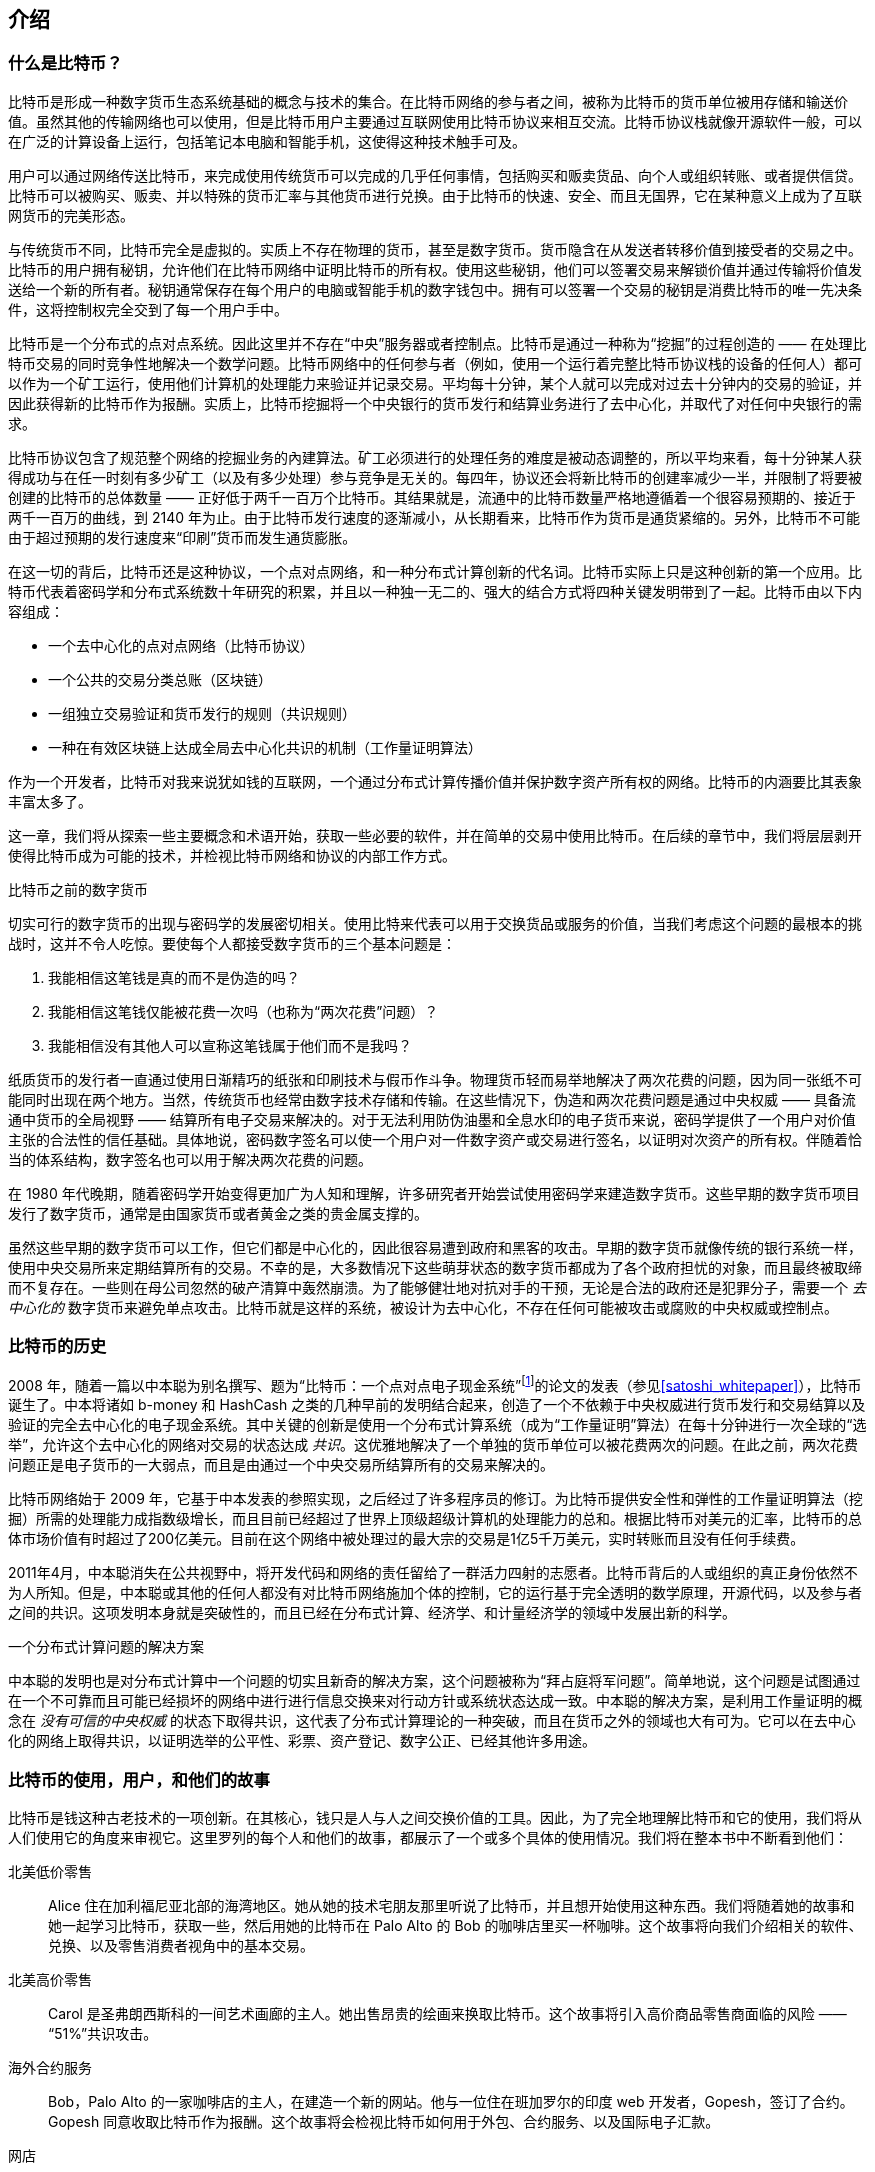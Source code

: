 [role="pagenumrestart"]
[[ch01_intro_what_is_bitcoin]]
== 介绍

=== 什么是比特币？

((("bitcoin", "defined", id="GSdefine01")))比特币是形成一种数字货币生态系统基础的概念与技术的集合。在比特币网络的参与者之间，被称为比特币的货币单位被用存储和输送价值。虽然其他的传输网络也可以使用，但是比特币用户主要通过互联网使用比特币协议来相互交流。比特币协议栈就像开源软件一般，可以在广泛的计算设备上运行，包括笔记本电脑和智能手机，这使得这种技术触手可及。

用户可以通过网络传送比特币，来完成使用传统货币可以完成的几乎任何事情，包括购买和贩卖货品、向个人或组织转账、或者提供信贷。比特币可以被购买、贩卖、并以特殊的货币汇率与其他货币进行兑换。由于比特币的快速、安全、而且无国界，它在某种意义上成为了互联网货币的完美形态。

与传统货币不同，比特币完全是虚拟的。实质上不存在物理的货币，甚至是数字货币。货币隐含在从发送者转移价值到接受者的交易之中。比特币的用户拥有秘钥，允许他们在比特币网络中证明比特币的所有权。使用这些秘钥，他们可以签署交易来解锁价值并通过传输将价值发送给一个新的所有者。秘钥通常保存在每个用户的电脑或智能手机的数字钱包中。拥有可以签署一个交易的秘钥是消费比特币的唯一先决条件，这将控制权完全交到了每一个用户手中。

比特币是一个分布式的点对点系统。因此这里并不存在“中央”服务器或者控制点。比特币是通过一种称为“挖掘”的过程创造的 —— 在处理比特币交易的同时竞争性地解决一个数学问题。比特币网络中的任何参与者（例如，使用一个运行着完整比特币协议栈的设备的任何人）都可以作为一个矿工运行，使用他们计算机的处理能力来验证并记录交易。平均每十分钟，某个人就可以完成对过去十分钟内的交易的验证，并因此获得新的比特币作为报酬。实质上，比特币挖掘将一个中央银行的货币发行和结算业务进行了去中心化，并取代了对任何中央银行的需求。

比特币协议包含了规范整个网络的挖掘业务的內建算法。矿工必须进行的处理任务的难度是被动态调整的，所以平均来看，每十分钟某人获得成功与在任一时刻有多少矿工（以及有多少处理）参与竞争是无关的。每四年，协议还会将新比特币的创建率减少一半，并限制了将要被创建的比特币的总体数量 —— 正好低于两千一百万个比特币。其结果就是，流通中的比特币数量严格地遵循着一个很容易预期的、接近于两千一百万的曲线，到 2140 年为止。由于比特币发行速度的逐渐减小，从长期看来，比特币作为货币是通货紧缩的。另外，比特币不可能由于超过预期的发行速度来“印刷”货币而发生通货膨胀。

在这一切的背后，比特币还是这种协议，一个点对点网络，和一种分布式计算创新的代名词。比特币实际上只是这种创新的第一个应用。比特币代表着密码学和分布式系统数十年研究的积累，并且以一种独一无二的、强大的结合方式将四种关键发明带到了一起。比特币由以下内容组成：

* 一个去中心化的点对点网络（比特币协议）
* 一个公共的交易分类总账（区块链）
* ((("mining and consensus", "consensus rules", "satisfying")))一组独立交易验证和货币发行的规则（共识规则）
* 一种在有效区块链上达成全局去中心化共识的机制（工作量证明算法）

作为一个开发者，比特币对我来说犹如钱的互联网，一个通过分布式计算传播价值并保护数字资产所有权的网络。比特币的内涵要比其表象丰富太多了。

这一章，我们将从探索一些主要概念和术语开始，获取一些必要的软件，并在简单的交易中使用比特币。在后续的章节中，我们将层层剥开使得比特币成为可能的技术，并检视比特币网络和协议的内部工作方式。((("", startref="GSdefine01")))

[role="pagebreak-before less_space"]
.比特币之前的数字货币
****

((("digital currencies", "prior to bitcoin")))切实可行的数字货币的出现与密码学的发展密切相关。使用比特来代表可以用于交换货品或服务的价值，当我们考虑这个问题的最根本的挑战时，这并不令人吃惊。要使每个人都接受数字货币的三个基本问题是：

1.     我能相信这笔钱是真的而不是伪造的吗？
2.     我能相信这笔钱仅能被花费一次吗（也称为“两次花费”问题）？
3.     我能相信没有其他人可以宣称这笔钱属于他们而不是我吗？
 
纸质货币的发行者一直通过使用日渐精巧的纸张和印刷技术与假币作斗争。物理货币轻而易举地解决了两次花费的问题，因为同一张纸不可能同时出现在两个地方。当然，传统货币也经常由数字技术存储和传输。在这些情况下，伪造和两次花费问题是通过中央权威 —— 具备流通中货币的全局视野 —— 结算所有电子交易来解决的。对于无法利用防伪油墨和全息水印的电子货币来说，密码学提供了一个用户对价值主张的合法性的信任基础。具体地说，密码数字签名可以使一个用户对一件数字资产或交易进行签名，以证明对次资产的所有权。伴随着恰当的体系结构，数字签名也可以用于解决两次花费的问题。

在 1980 年代晚期，随着密码学开始变得更加广为人知和理解，许多研究者开始尝试使用密码学来建造数字货币。这些早期的数字货币项目发行了数字货币，通常是由国家货币或者黄金之类的贵金属支撑的。

((("decentralized systems", "vs. centralized", secondary-sortas="centralized")))虽然这些早期的数字货币可以工作，但它们都是中心化的，因此很容易遭到政府和黑客的攻击。早期的数字货币就像传统的银行系统一样，使用中央交易所来定期结算所有的交易。不幸的是，大多数情况下这些萌芽状态的数字货币都成为了各个政府担忧的对象，而且最终被取缔而不复存在。一些则在母公司忽然的破产清算中轰然崩溃。为了能够健壮地对抗对手的干预，无论是合法的政府还是犯罪分子，需要一个 _去中心化的_ 数字货币来避免单点攻击。比特币就是这样的系统，被设计为去中心化，不存在任何可能被攻击或腐败的中央权威或控制点。

****

=== 比特币的历史

((("Nakamoto, Satoshi")))((("distributed computing")))((("bitcoin", "history of")))2008 年，随着一篇以中本聪为别名撰写、题为“比特币：一个点对点电子现金系统”footnote:["Bitcoin: A Peer-to-Peer Electronic Cash System," Satoshi Nakamoto (https://bitcoin.org/bitcoin.pdf).]的论文的发表（参见<<satoshi_whitepaper>>），比特币诞生了。中本将诸如 b-money 和 HashCash 之类的几种早前的发明结合起来，创造了一个不依赖于中央权威进行货币发行和交易结算以及验证的完全去中心化的电子现金系统。((("Proof-of-Work algorithm")))((("decentralized systems", "consensus in")))((("mining and consensus", "Proof-of-Work algorithm")))其中关键的创新是使用一个分布式计算系统（成为“工作量证明”算法）在每十分钟进行一次全球的“选举”，允许这个去中心化的网络对交易的状态达成 _共识_。((("double-spend problem")))((("spending bitcoin", "double-spend problem")))这优雅地解决了一个单独的货币单位可以被花费两次的问题。在此之前，两次花费问题正是电子货币的一大弱点，而且是由通过一个中央交易所结算所有的交易来解决的。

比特币网络始于 2009 年，它基于中本发表的参照实现，之后经过了许多程序员的修订。为比特币提供安全性和弹性的工作量证明算法（挖掘）所需的处理能力成指数级增长，而且目前已经超过了世界上顶级超级计算机的处理能力的总和。根据比特币对美元的汇率，比特币的总体市场价值有时超过了200亿美元。目前在这个网络中被处理过的最大宗的交易是1亿5千万美元，实时转账而且没有任何手续费。

2011年4月，中本聪消失在公共视野中，将开发代码和网络的责任留给了一群活力四射的志愿者。比特币背后的人或组织的真正身份依然不为人所知。((("open source licenses")))但是，中本聪或其他的任何人都没有对比特币网络施加个体的控制，它的运行基于完全透明的数学原理，开源代码，以及参与者之间的共识。这项发明本身就是突破性的，而且已经在分布式计算、经济学、和计量经济学的领域中发展出新的科学。

.一个分布式计算问题的解决方案
****
((("Byzantine Generals&#x27; Problem")))中本聪的发明也是对分布式计算中一个问题的切实且新奇的解决方案，这个问题被称为“拜占庭将军问题”。简单地说，这个问题是试图通过在一个不可靠而且可能已经损坏的网络中进行进行信息交换来对行动方针或系统状态达成一致。((("central trusted authority")))中本聪的解决方案，是利用工作量证明的概念在 _没有可信的中央权威_ 的状态下取得共识，这代表了分布式计算理论的一种突破，而且在货币之外的领域也大有可为。它可以在去中心化的网络上取得共识，以证明选举的公平性、彩票、资产登记、数字公正、已经其他许多用途。
****

[[user-stories]]
=== 比特币的使用，用户，和他们的故事

((("bitcoin", "use cases", id="GSuses01")))比特币是钱这种古老技术的一项创新。在其核心，钱只是人与人之间交换价值的工具。因此，为了完全地理解比特币和它的使用，我们将从人们使用它的角度来审视它。这里罗列的每个人和他们的故事，都展示了一个或多个具体的使用情况。我们将在整本书中不断看到他们：

北美低价零售::
((("use cases", "retail sales")))Alice 住在加利福尼亚北部的海湾地区。她从她的技术宅朋友那里听说了比特币，并且想开始使用这种东西。我们将随着她的故事和她一起学习比特币，获取一些，然后用她的比特币在 Palo Alto 的 Bob 的咖啡店里买一杯咖啡。这个故事将向我们介绍相关的软件、兑换、以及零售消费者视角中的基本交易。

北美高价零售::
Carol 是圣弗朗西斯科的一间艺术画廊的主人。她出售昂贵的绘画来换取比特币。这个故事将引入高价商品零售商面临的风险 —— “51%”共识攻击。

海外合约服务::
((("offshore contract services")))((("use cases", "offshore contract services")))Bob，Palo Alto 的一家咖啡店的主人，在建造一个新的网站。他与一位住在班加罗尔的印度 web 开发者，Gopesh，签订了合约。Gopesh 同意收取比特币作为报酬。这个故事将会检视比特币如何用于外包、合约服务、以及国际电子汇款。

网店::
((("use cases", "web store")))Gabriel 是一位住在里约热内卢的富有创业精神的年轻人，运营着一个出售带有比特币商标的T恤、咖啡杯、和贴纸的小网店。Gabriel 太过年轻，以至于无法开设银行账户，但是他的父母鼓励他的创业精神。

慈善募捐::
((("charitable donations")))((("use cases", "charitable donations")))Eugenia 是一位菲律宾儿童慈善机构的主管。最近她发现了比特币并想借此发展新的海内外捐赠者来为她的机构筹集资金。她还调查了使用比特币将资金快速发放到所需地区的方法。这个故事将展示比特币用于跨越货币和国家的界限筹集资金，以及一个公开的分类总账在慈善组织中的透明性的用途。

进出口::
((("use cases", "import/export")))Mohammed 是一位迪拜的电子设备进口商。他试着使用比特币从美国和中国购买电子设备进口到阿联酋，以加快进口支付的手续。这个故事将展示比特币如何被用于与物理货品紧密相关的 B2B 大宗国际支付。

比特币挖掘::
((("use cases", "mining for bitcoin")))Jing 是一位在上海学习计算机工程的学生。他使用自己的工程学技术建造了一个挖掘比特币的“挖矿”设备，来补贴自己的收入。这个故事将会展示比特币的“行业”基础：用来保护比特币网络安全并发行新货币的特殊装置。

这里的每一个故事都基于真实的人以及目前正在使用比特币的真实行业 —— 他们创造着新的市场、新的行业、和全球经济问题的解决方案。((("", startref="GSuses01")))

=== 新手上路

((("getting started", "wallet selection", id="GSwallet01")))((("wallets", "selecting", id="Wselect01")))((("bitcoin", "getting started", id="BCbasic01")))比特币是一种协议，可以通过明白这种协议的客户端应用程序进行访问。“比特币钱包”就是比特币系统最常见的用户接口，就像 web 浏览器是 HTTP 协议最常见的用户接口一样。有许多比特币钱包的实现和品牌，就像有许多 web 浏览器的品牌一样（例如，Chrome、Safari、Firefox、和 Internet Explorer）。而且正如我们都有自己最喜欢的浏览器（Mozilla Firefox，耶！）和最讨厌的浏览器（Internet Explorer，呃！）一样，比特币钱包在质量、性能、安全性、私密性、和可靠性上各有不同。还存在一种包含了钱包的比特币协议的参考实现，称为“Satoshi 客户端”或“比特币内核”，它是从中本聪编写的原始实现中衍生出来的。

==== 选择一个比特币钱包

((("security", "wallet selection")))比特币钱包是比特币生态系统中开发最活跃的应用程序程序之一。其竞争十分激烈，一种新的钱包现在正在开发的同时，去年的几种钱包已经不再被主动维护了。许多钱包关注于具体的平台或具体的用法，一些适合初学者使用而另一些充满了面相高级用户的特性。选择一种钱包非常主观，而且要看用法和用户的专业知识。因此推荐一种钱包的具体品牌或项目是不可能的。然而，我们可以根据钱包的平台和功能对它们进行分类，使目前存在的各种钱包的种类更清晰。更棒的是，在比特币钱包中转移钱非常简单、便宜、而且快速，所以在你找到适合自己的钱包之前尝试几种不同的钱包是值得的。

[role="pagebreak-before"]
比特币钱包可以被如下分类，根据平台：

桌面型钱包:: 桌面型钱包是第一种作为参照实现被创建出来的比特币钱包，许多用户为了它们提供的特性、自主权、和控制权而运行桌面型钱包。但是，在 Windows 和 Mac OS 这样的泛用型操作系统上运行有特定的安全隐患，因为这些平台通常不安全而且配置得不好。

移动型钱包:: 移动型钱包是最常见的比特币钱包类型。运行在 Apple iOS 和 Android 这样的只能手机操作系统上，这些钱包通常是初学者的不二之选。它们的设计初衷就是简单易用，但也存在为高级用户准备的特性完整的移动钱包。

Web 型钱包:: Web 型钱包通过 web 浏览器访问，并将用户的钱包存储在由第三方团体所有的服务器上。这与 web 邮箱很相似，因为它依赖于一个第三方的服务器。这些服务中的一些使用运行在用户浏览器中的客户端代码运转，这使得比特币秘钥处于用户的掌控之中。但是，它们大多数都为了易用性而将比特币秘钥的控制权从用户手中拿了过来。在第三方系统中存储大量比特币是不明智的。

硬件型钱包:: 硬件型钱包是在专用硬件上运行一个安全的自包含比特币钱包的设备。它们通过 USB 与桌面 web 浏览器或者通过近场通信（NFC）在移动设备上运转。通过在专用的设备上处理一切与比特币相关的操作，这种钱包被认为非常安全而且适合存储大量的比特币。

纸质钱包:: ((("cold storage", seealso="storage")))((("storage", "cold storage")))控制比特币的秘钥也可以为了长期保存而打印出来。虽然其他的材料也可以使用（木材、金属等等），但它们还是被称为称为纸质钱包。对长期存储比特币来说，纸质钱包提供了一种技术含量低但安全程度高的方法。离线存储也经常被称为 _冷存储_。

另一种分类比特币钱包的方法是根据它们自主权的大小和它们如何与比特币网络交互：

完整节点客户端:: ((("full-node clients")))一个完整客户端，或者“完整节点”，是一个存储着比特币交易完整历史（曾经发生过的每一个用户的每一笔交易）、管理着用户钱包、而且可以直接在比特币网络上发起交易的客户端。一个完整节点处理协议的所有方面，而且可以独立地验证整个区块链以及每一笔交易。一个完整节点客户端会消耗大量的计算机资源（比如，125G 以上的磁盘，2GB 的内存）但也提供了完整的自主权以及独立的交易验证。

轻量客户端:: ((("lightweight clients")))((("simple-payment-verification (SPV)")))一个轻量客户端，也被称为简易支付验证（SPV）客户端，为了能够访问比特币交易信息而连接着比特币完整节点，但它在本地存储用户的钱包并独立地创建、验证、与传输交易。轻量客户端直接与比特币网络交互，没有中间层。

第三方 API 客户端:: ((("third-party API clients")))一个第三方 API 客户端是一个通过第三方应用程序编程接口（API）系统与比特币进行交互的客户端，并不直接连接到比特币网络。钱包可能会被用户存储，也可能被第三方服务器存储，但是所有的交易都会通过第三方团体。

结合这些分类，许多比特币钱包会构成几个分组，三种最常见的是桌面完整客户端，移动轻量钱包，和 web 第三方钱包。这些不同分类之间的界限通常是模糊的，因为许多钱包可以运行在多种平台上，还能用不同的方式与网络交互。

为了本书的目标，我们将展示集中可下载的比特币客户端的使用，从参考实现（比特币内核）到移动和 web 钱包。其中一些例子要求使用比特币内核，它除了是一个完整的客户端以外，还暴露了面向钱包、网络、和交易服务的 API。如果你打算探索比特币系统的可编程接口，你就需要运行比特币内核，或者客户端的替代品之一（参见<<alt_libraries>>）。((("", startref="GSwallet01")))((("", startref="Wselect01")))

==== 快速上手

((("getting started", "quick start example", id="GSquick01")))((("wallets", "quick start example", id="Wquick01")))((("use cases", "buying coffee", id="aliceone")))我们在<<用户故事>>中介绍的 Alice 并不是一位技术型用户，只是最近从她的朋友 Joe 那里听说了比特币。在一个派对上，Joe 再一次热心地向他周围的人解释比特币并做了一些展示。出于好奇，Alice 问他如何可以开始使用比特币。Joe 说一个移动端钱包是新手的最佳选择，并推荐了几个他最喜欢的钱包。Alice 下载了“Mycelium”的 Android 版本并安装到了她的手机上。

当 Alice 第一次运行 Mycelium 时，和许多其他比特币钱包一样，应用程序自动为她创建了一个新钱包。Alice 在她的屏幕上看着钱包，就像<<mycelium-welcome>>所示的一样（注意：_不要_ 向这个例子中的地址发送比特币，它会永远丢失的）。

[[mycelium-welcome]]
.Mycelium 移动型钱包
image::images/mbc2_0101.png["MyceliumWelcome"]

((("addresses", "bitcoin wallet quick start example")))((("QR codes", "bitcoin wallet quick start example")))((("addresses", see="also keys and addresses")))这个屏幕上最重要的部分就是 Alice 的 _比特币地址_。在这个屏幕上它表现为一个字母和数字的长字符串：+1Cdid9KFAaatwczBwBttQcwXYCpvK8h7FK+。钱包的比特币地址的旁边是一个二维码，一种包含相同信息的条形码，这种格式可以用智能手机的摄像头扫描。二维码是一个充满黑白点图案的方块。Alice 可以通过点击二维码，或接收按钮来将比特币地址或者二维码拷贝到粘贴板。在大部分钱包中，点击二维码还会将它放大，便于手机摄像头的扫描。

[TIP]
====
((("addresses", "security of")))((("security", "bitcoin addresses")))比特币地址由 1 或 3 开头。就像电子邮件地址一样，它们可以分享给其他比特币用户，使他们能够将比特币直接发送到你的钱包中。从安全性的角度来说，比特币地址没有任何敏感信息。它们可以被发送到任何地方而不必承担账户的安全性风险。与电子邮件地址不同的是，你可以创建任意多的新地址，使它们都向你的钱包提供资金。事实上，许多现代的钱包会为每一笔交易都创建一个新地址来最大限度地保证私密性。一个钱包只是地址与能够解锁其中价值的秘钥的集合。
====

现在 Alice 准备好接收资金了。她的钱包应用程序随着它相应的比特币地址随机地生成一个私有秘钥（在<<private_keys>>中有详细的描述）。此时此刻，她的比特币地址还不为比特币网络所知，或者说还没有在比特币系统的任何部分“注册”。她的比特币地址只是一个数字，对应于一个她可以用来控制资金访问的秘钥。它是由她的钱包在没有任何参照或在任何服务中注册的情况下独立生成的。事实上，在大多数钱包中，比特币地址与任何包括用户身份在内的外部可识别信息都没有任何联系。直到这个地址在一个发送到比特币总账的交易中作为价值的接收方出现的那一刻为止，这个比特币地址只是在比特币中可能合法的大量地址的一部分。仅在它与一个交易相关联之后，它才成为网络中已知地址的一部分。

现在 Alice 准别好使用她的新比特币钱包了。((("", startref="GSquick01")))((("", startref="Wquick01")))

[[getting_first_bitcoin]]
==== 取得你的第一个比特币

((("getting started", "acquiring bitcoin")))对于新手来说，第一个，通常也是最困难的一个任务就是获取一些比特币。与其他外国货币不同，你无法在银行或外汇兑换窗口购买比特币。

比特币交易是不可逆的。大多数电子支付网络，比如信用卡、借记卡、PayPal、和银行转账都是可逆的。对于出售比特币的人来说，这种不同引入了非常高的风险 —— 买家会在收到比特币之后反悔电子支付，而实质上欺骗了卖家。为了缓和这种风险，接受传统电子支付并返还比特币的公司通常要求买家接受身份验证以及信誉调查，这可能会花上几天或几周。作为一个新用户，这意味着你无法立即使用信用卡购买比特币。但是，花一点儿耐心和创造性思维，你根本不需要这么做。

[role="pagebreak-before"]
这里是一些新用户获得比特币的方法：

* 找一个拥有比特币的朋友，从他或她那里直接买一些。许多比特币用户都是这样开始的。这总方法最简单。一个见到持有比特币的人的方式是，在 https://meetup.com[Meetup.com] 上参加一个本地区比特币聚会的列表。
* 使用一个诸如 pass:[<a class="orm:hideurl" href="https://localbitcoins.com/">localbitcoins.com</a>] 的分类服务来在你的地区找一个卖家，在一个双方亲自参加的交易中使用现金购买比特币。
* 通过出售产品或服务赚取比特币。如果你是一个程序员，就出售你的编程技能。如果你是一个美发师，那就用理发来换取比特币。
* ((("Coin ATM Radar")))((("ATMs, locating")))在你的城市中使用比特币 ATM。比特币 ATM 是一种接受现金并向你的智能手机比特币钱包发送比特币的机器。在 http://coinatmradar.com[Coin ATM Radar] 上使用在线地图找一个离你最近的比特币 ATM。
* ((("exchange rates", "listing services")))使用比特币货币兑换链接到你的银行账户。现在许多国家拥有为买家和卖家提供市场来交换比特币和当地货币的货币兑换制度。汇率查询服务，比如 https://bitcoinaverage.com[BitcoinAverage]，通常会展示一个比特币对其他各种货币的汇率列表。

[TIP]
====
((("privacy, maintaining")))((("security", "maintaining privacy")))((("digital currencies", "currency exchanges")))((("currency exchanges")))((("digital currencies", "benefits of bitcoin")))((("bitcoin", "benefits of")))比特币对其他支付系统的优势之一是，在使用得当的情况下，它可以为用户提供更多的私密性。获取、持有、以及花费比特币不要求你向第三方透露敏感的信息和个人识别信息。然而，在比特币接触到传统系统的地方，比如货币兑换，经常受到国内或国际的管制。为了使用比特币兑换你本国的货币，你经常被要求提供身份证明和银行信息。用户应当知道，一旦一个比特币地址与一个身份挂钩，那么所有的关联的比特币交易就都很容易识别和追踪。这就是许多用户选择持有一个没有与他们的钱包链接的专用兑换账户的原因之一。
====

Alice 是从一个朋友那里得知比特币的，所以她有一个简单的方法得到她的第一个比特币。接下来，我们要看看她是如何从她的朋友 Joe 那里购买比特币，以及 Joe 是如何将比特币发送到她的钱包的。

[[bitcoin_price]]
==== 调查当前比特币的价格

((("getting started", "exchange rates")))((("exchange rates", "determining")))在 Alice 能够从 Joe 那里购买比特币之前，他们必须在比特币和美元之间的 _汇率_ 上达成一致。这引出了比特币新手常问的问题：“谁设定的比特币的价格？” 简单的答案是，它的价格是由市场决定的。

((("exchange rates", "floating")))((("floating exchange rate")))比特币，就像大多数其他货币一样，拥有一个 _浮动的汇率_。这意味着比特币对其他货币的价值会根据它被进行交易的各种市场的供应与需求发生波动。例如，每个市场中比特币的美元“价格”是基于最近的比特币与美元的交易计算的。因此，它的价格趋向于每秒细微地波动好几次。一个价格查询服务会从几个市场中将价格聚合起来并计算一个平均交易价格，来表示一个货币对（例如，BTC/USD）的市场汇率。

有成百的应用程序和网站能够提供当前的市场汇率。这是一些最流行的：

http://bitcoinaverage.com/[Bitcoin Average]:: ((("BitcoinAverage")))一个为每种货币的平均交易价格提供简单视图的网站。
http://coincap.io/[CoinCap]:: 一个罗列了几百种加密货币市场资本和汇率的服务，包括比特币。
http://bit.ly/cmebrr[Chicago Mercantile Exchange Bitcoin Reference Rate]:: 一个可以用于制度与契约参考的参考汇率，由 CME 作为调研数据的一部分而提供。

除了这些种种网站和应用，大多数比特币钱包都会自动地在比特币和其他货币之间进行换算。在卖给 Alice 比特币之前 Joe 将会使用他的钱包自动换算价格。

[[sending_receiving]]
==== 发送与接收比特币

((("getting started", "sending and receiving bitcoin", id="GSsend01")))((("spending bitcoin", "bitcoin wallet quick start example")))((("spending bitcoin", see="also transactions")))Alice 决定将 $10 美元换成比特币，也是为了不在这种新技术上拿太多的钱冒险。她给了 Joe $10 美元现金，打开她的 Mycelium 钱包应用，并选择“接收”。此时应用显示了二维码和 Alice 的第一个比特币地址。

然后 Joe 在他的智能手机钱包上选择了“发送”，应用显示了一个包含两个输入框的画面：

* 一个目标比特币地址
* 发送的金额，以比特币（BTC）或他的本地货币（USD）为单位

在比特币地址输入框中，有一个看起来像二维码的小图标。这允许 Joe 使用他的手机摄像头扫描二维码，这样他就不必手动输入 Alice 的比特币地址了，那很长也很难输入。Joe 点击二维码图表激活了手机摄像头，扫描了 Alice 手机上显示的二维码。

现在 Joe 使 Alice 的比特币地址设置为接受者。Joe 在金额中输入 $10 美元，他的钱包通过从一个在线服务取得最近的汇率将它进行换算。当时的汇率是 $100 美元兑一个比特币，所以正如 Joe 的钱包的截图中（参见<<airbitz-mobile-send>>）显示的那样， $10 美元价值 0.10 个比特币（BTC），或者说 100 毫比特币（mBTC）。

[[airbitz-mobile-send]]
[role="smallereighty"]
.Airbitz 移动型比特币钱包发送画面
image::images/mbc2_0102.png["airbitz mobile send screen"]

之后 Joe 仔细地检查以确保他输入了正确的金额，因为他正要传送一笔钱而且错误是不可逆的。检查了两次地址和金额之后，他按下了“发送”来传送这笔交易。Joe 的移动比特币钱包构建了一笔交易，它将 0.10 BTC 分配给 Alice 提供的地址，从 Joe 的钱包中提取资金并使用 Joe 的私有秘钥来签署这笔交易。这高速比特币网络，Joe 已经授权了一次向 Alice 新地址的价值传送。随着这笔交易通过点对点网络传输，它很快传遍了比特币网络。不到一秒种，网络中大多数连接良好的节点就收到了这笔交易并第一次看到了 Alice 的地址。

同时，Alice 的钱包正持续地“监听”着比特币网络上发布的交易，寻找任何可以匹配她钱包中的地址的一个。在 Joe 的钱包传送交易的几秒钟之后，Alice 的钱包将会表示它收到了 0.10 BTC。

.确认
****
((("getting started", "confirmations")))((("confirmations", "bitcoin wallet quick start example")))((("confirmations", see="also mining and consensus; transactions")))((("clearing", seealso="confirmations")))起初，Alice 的钱包会将来自 Joe 的交易显示为“未确认”。这意味着交易已经在网络上进行了传播，但还没有被记录在比特币交易总账，也就是区块链上。为了被确认，一笔交易必须被包含进一个区块并加入区块链，这平均每十分钟发生一次。用传统的金融术语来说这称为 _结算_。更多关于比特币交易的传播、验证、和结算（确认）的细节，参见<<mining>>。
****

现在 Alice 骄傲地成为了她可以花费的 0.10 BTC 的所有者。下一章中，我们将看到她第一次使用比特币进行购买，并更详细地检视底层的交易和传播技术。((("", startref="BCbasic01")))((("use cases", "buying coffee", startref="aliceone")))
